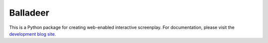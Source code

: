 Balladeer
:::::::::

This is a Python package for creating web-enabled interactive screenplay.
For documentation, please visit the `development blog site
<https://tundish.github.io/balladeer/>`_.
